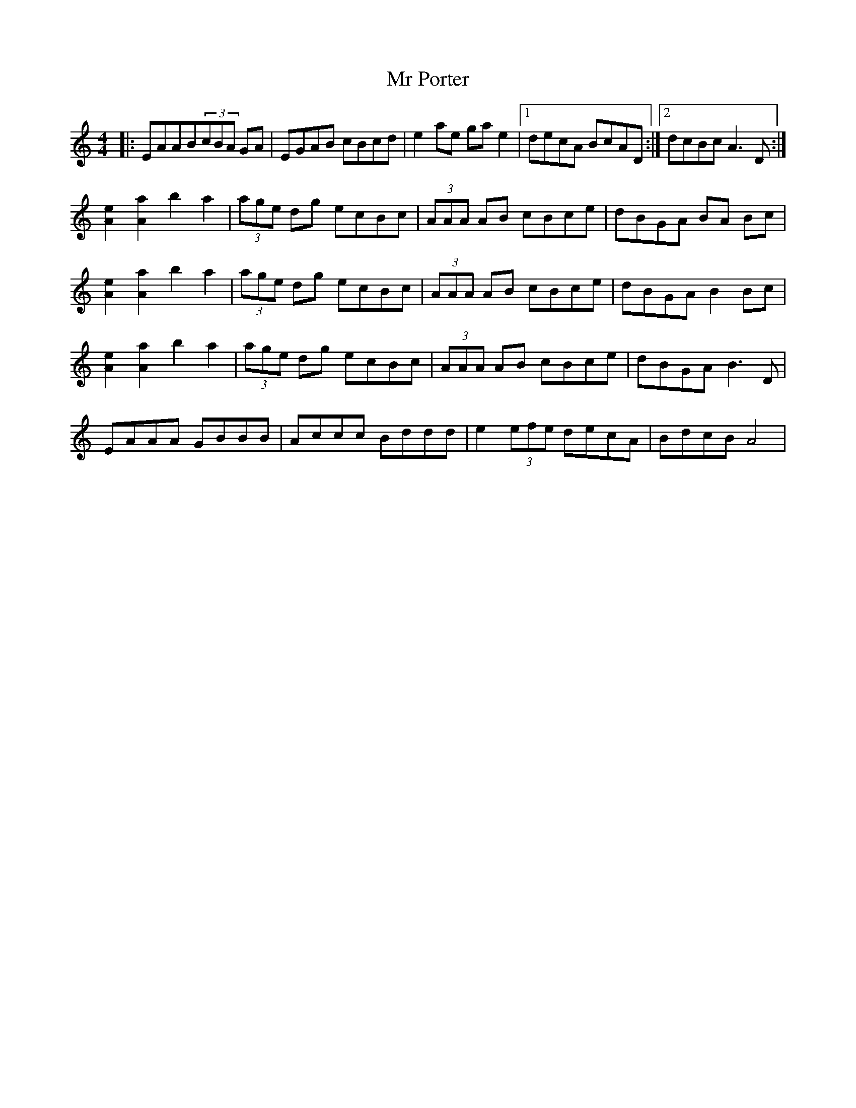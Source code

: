 X: 1
T: Mr Porter
Z: MikeFurbee
S: https://thesession.org/tunes/15370#setting28710
R: reel
M: 4/4
L: 1/8
K: Amin
|:EAAB(3cBA GA| EGAB cBcd|e2 ae gae2|1 decA BcAD:|2 dcBc A3D:|
[A2e2] [A2a2] b2a2 |(3age dg ecBc |(3AAA AB cBce |dBGA BA Bc|
[A2e2] [A2a2] b2a2 |(3age dg ecBc |(3AAA AB cBce |dBGA B2 Bc|
[A2e2] [A2a2] b2a2 |(3age dg ecBc |(3AAA AB cBce |dBGA B3 D|
EAAA GBBB| Accc Bddd| e2 (3efe decA|BdcB A4|
